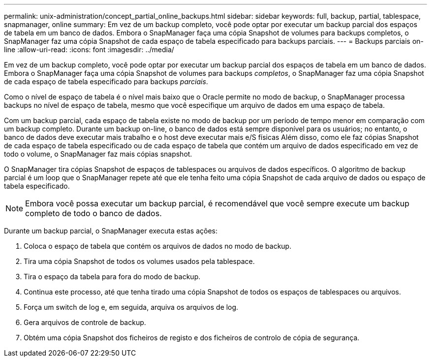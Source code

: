 ---
permalink: unix-administration/concept_partial_online_backups.html 
sidebar: sidebar 
keywords: full, backup, partial, tablespace, snapmanager, online 
summary: Em vez de um backup completo, você pode optar por executar um backup parcial dos espaços de tabela em um banco de dados. Embora o SnapManager faça uma cópia Snapshot de volumes para backups completos, o SnapManager faz uma cópia Snapshot de cada espaço de tabela especificado para backups parciais. 
---
= Backups parciais on-line
:allow-uri-read: 
:icons: font
:imagesdir: ../media/


[role="lead"]
Em vez de um backup completo, você pode optar por executar um backup parcial dos espaços de tabela em um banco de dados. Embora o SnapManager faça uma cópia Snapshot de volumes para backups _completos_, o SnapManager faz uma cópia Snapshot de cada espaço de tabela especificado para backups _parciais_.

Como o nível de espaço de tabela é o nível mais baixo que o Oracle permite no modo de backup, o SnapManager processa backups no nível de espaço de tabela, mesmo que você especifique um arquivo de dados em uma espaço de tabela.

Com um backup parcial, cada espaço de tabela existe no modo de backup por um período de tempo menor em comparação com um backup completo. Durante um backup on-line, o banco de dados está sempre disponível para os usuários; no entanto, o banco de dados deve executar mais trabalho e o host deve executar mais e/S físicas Além disso, como ele faz cópias Snapshot de cada espaço de tabela especificado ou de cada espaço de tabela que contém um arquivo de dados especificado em vez de todo o volume, o SnapManager faz mais cópias snapshot.

O SnapManager tira cópias Snapshot de espaços de tablespaces ou arquivos de dados específicos. O algoritmo de backup parcial é um loop que o SnapManager repete até que ele tenha feito uma cópia Snapshot de cada arquivo de dados ou espaço de tabela especificado.


NOTE: Embora você possa executar um backup parcial, é recomendável que você sempre execute um backup completo de todo o banco de dados.

Durante um backup parcial, o SnapManager executa estas ações:

. Coloca o espaço de tabela que contém os arquivos de dados no modo de backup.
. Tira uma cópia Snapshot de todos os volumes usados pela tablespace.
. Tira o espaço da tabela para fora do modo de backup.
. Continua este processo, até que tenha tirado uma cópia Snapshot de todos os espaços de tablespaces ou arquivos.
. Força um switch de log e, em seguida, arquiva os arquivos de log.
. Gera arquivos de controle de backup.
. Obtém uma cópia Snapshot dos ficheiros de registo e dos ficheiros de controlo de cópia de segurança.

